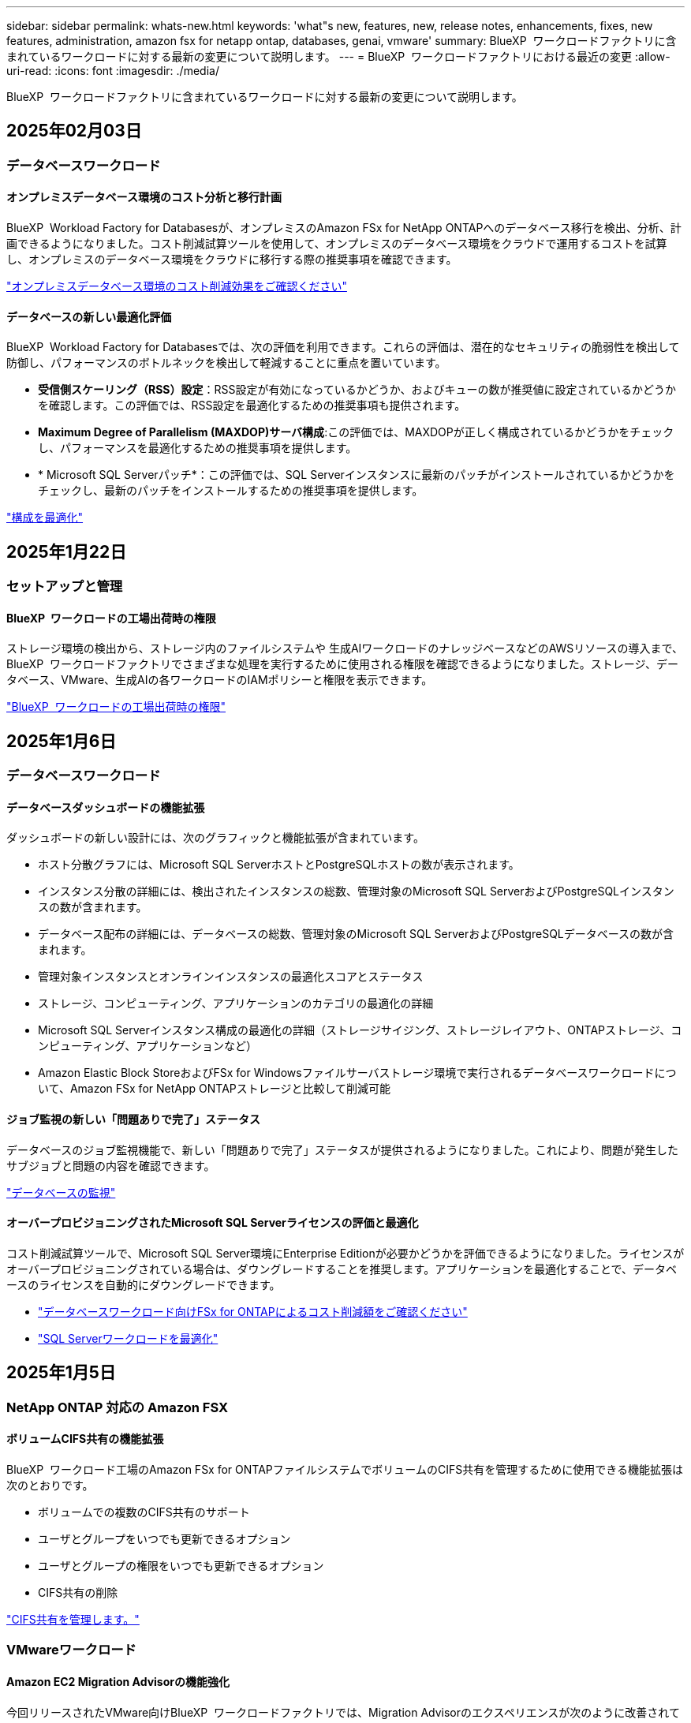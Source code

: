 ---
sidebar: sidebar 
permalink: whats-new.html 
keywords: 'what"s new, features, new, release notes, enhancements, fixes, new features, administration, amazon fsx for netapp ontap, databases, genai, vmware' 
summary: BlueXP  ワークロードファクトリに含まれているワークロードに対する最新の変更について説明します。 
---
= BlueXP  ワークロードファクトリにおける最近の変更
:allow-uri-read: 
:icons: font
:imagesdir: ./media/


[role="lead"]
BlueXP  ワークロードファクトリに含まれているワークロードに対する最新の変更について説明します。



== 2025年02月03日



=== データベースワークロード



==== オンプレミスデータベース環境のコスト分析と移行計画

BlueXP  Workload Factory for Databasesが、オンプレミスのAmazon FSx for NetApp ONTAPへのデータベース移行を検出、分析、計画できるようになりました。コスト削減試算ツールを使用して、オンプレミスのデータベース環境をクラウドで運用するコストを試算し、オンプレミスのデータベース環境をクラウドに移行する際の推奨事項を確認できます。

link:https://docs.netapp.com/us-en/workload-databases/explore-savings.html["オンプレミスデータベース環境のコスト削減効果をご確認ください"]



==== データベースの新しい最適化評価

BlueXP  Workload Factory for Databasesでは、次の評価を利用できます。これらの評価は、潜在的なセキュリティの脆弱性を検出して防御し、パフォーマンスのボトルネックを検出して軽減することに重点を置いています。

* *受信側スケーリング（RSS）設定*：RSS設定が有効になっているかどうか、およびキューの数が推奨値に設定されているかどうかを確認します。この評価では、RSS設定を最適化するための推奨事項も提供されます。
* *Maximum Degree of Parallelism (MAXDOP)サーバ構成*:この評価では、MAXDOPが正しく構成されているかどうかをチェックし、パフォーマンスを最適化するための推奨事項を提供します。
* * Microsoft SQL Serverパッチ*：この評価では、SQL Serverインスタンスに最新のパッチがインストールされているかどうかをチェックし、最新のパッチをインストールするための推奨事項を提供します。


link:https://docs.netapp.com/us-en/workload-databases/optimize-configurations.html["構成を最適化"]



== 2025年1月22日



=== セットアップと管理



==== BlueXP  ワークロードの工場出荷時の権限

ストレージ環境の検出から、ストレージ内のファイルシステムや 生成AIワークロードのナレッジベースなどのAWSリソースの導入まで、BlueXP  ワークロードファクトリでさまざまな処理を実行するために使用される権限を確認できるようになりました。ストレージ、データベース、VMware、生成AIの各ワークロードのIAMポリシーと権限を表示できます。

link:https://docs.netapp.com/us-en/workload-setup-admin/permissions-reference.html["BlueXP  ワークロードの工場出荷時の権限"]



== 2025年1月6日



=== データベースワークロード



==== データベースダッシュボードの機能拡張

ダッシュボードの新しい設計には、次のグラフィックと機能拡張が含まれています。

* ホスト分散グラフには、Microsoft SQL ServerホストとPostgreSQLホストの数が表示されます。
* インスタンス分散の詳細には、検出されたインスタンスの総数、管理対象のMicrosoft SQL ServerおよびPostgreSQLインスタンスの数が含まれます。
* データベース配布の詳細には、データベースの総数、管理対象のMicrosoft SQL ServerおよびPostgreSQLデータベースの数が含まれます。
* 管理対象インスタンスとオンラインインスタンスの最適化スコアとステータス
* ストレージ、コンピューティング、アプリケーションのカテゴリの最適化の詳細
* Microsoft SQL Serverインスタンス構成の最適化の詳細（ストレージサイジング、ストレージレイアウト、ONTAPストレージ、コンピューティング、アプリケーションなど）
* Amazon Elastic Block StoreおよびFSx for Windowsファイルサーバストレージ環境で実行されるデータベースワークロードについて、Amazon FSx for NetApp ONTAPストレージと比較して削減可能




==== ジョブ監視の新しい「問題ありで完了」ステータス

データベースのジョブ監視機能で、新しい「問題ありで完了」ステータスが提供されるようになりました。これにより、問題が発生したサブジョブと問題の内容を確認できます。

link:https://docs.netapp.com/us-en/workload-databases/monitor-databases.html["データベースの監視"]



==== オーバープロビジョニングされたMicrosoft SQL Serverライセンスの評価と最適化

コスト削減試算ツールで、Microsoft SQL Server環境にEnterprise Editionが必要かどうかを評価できるようになりました。ライセンスがオーバープロビジョニングされている場合は、ダウングレードすることを推奨します。アプリケーションを最適化することで、データベースのライセンスを自動的にダウングレードできます。

* link:https://docs.netapp.com/us-en/workload-databases/explore-savings.html["データベースワークロード向けFSx for ONTAPによるコスト削減額をご確認ください"]
* link:https://docs.netapp.com/us-en/workload-databases/optimize-configurations.html["SQL Serverワークロードを最適化"]




== 2025年1月5日



=== NetApp ONTAP 対応の Amazon FSX



==== ボリュームCIFS共有の機能拡張

BlueXP  ワークロード工場のAmazon FSx for ONTAPファイルシステムでボリュームのCIFS共有を管理するために使用できる機能拡張は次のとおりです。

* ボリュームでの複数のCIFS共有のサポート
* ユーザとグループをいつでも更新できるオプション
* ユーザとグループの権限をいつでも更新できるオプション
* CIFS共有の削除


link:https://docs.netapp.com/us-en/workload-fsx-ontap/manage-cifs-share.html["CIFS共有を管理します。"]



=== VMwareワークロード



==== Amazon EC2 Migration Advisorの機能強化

今回リリースされたVMware向けBlueXP  ワークロードファクトリでは、Migration Advisorのエクスペリエンスが次のように改善されています。

* *移行計画を保存またはダウンロードする*:これで、移行計画を保存またはダウンロードし、移行計画をロードして移行アドバイザに取り込むことができます。移行計画を保存すると、その計画はワークロードファクトリアカウントに保存されます。
* *仮想マシン選択の改善*：VMware向けBlueXP  ワークロードファクトリでは、移行環境に含める仮想マシンのリストのフィルタリングと検索がサポートされるようになりました。


https://docs.netapp.com/us-en/workload-vmware/launch-onboarding-advisor-native.html["移行アドバイザを使用してAmazon EC2の導入計画を作成"]



=== 生成AIワークロード



==== カスタムSnapshot名

アドホックスナップショットのスナップショット名を指定できるようになりました。

link:https://docs.netapp.com/us-en/workload-genai/manage-knowledgebase.html#protect-a-knowledge-base-with-snapshots["スナップショットでナレッジベースを保護"]



==== カスタムAIエンジンインスタンス名

導入時にAIエンジンインスタンスにカスタム名を付けることができるようになりました。

link:https://docs.netapp.com/us-en/workload-genai/deploy-infrastructure.html["生成AIインフラの導入"]



==== 破損または欠落している 生成AIインフラの再構築

AIエンジンインスタンスが破損したり、何らかの理由で削除されたりした場合は、ワークロードファクトリに再構築を依頼できます。ワークロードファクトリは、再構築が完了した後、ナレッジベースをインフラストラクチャに自動的に再接続して、すぐに使用できるようにします。

link:https://docs.netapp.com/us-en/workload-genai/troubleshooting.html["トラブルシューティング"]



=== セットアップと管理



==== BlueXP  Workload Factoryでのサービスアカウントのサポート

BlueXP  ワークロードファクトリでサービスアカウントがサポートされるようになりました。サービスアカウントを作成して、インフラの運用を自動化するマシンユーザとして機能させることができます。

link:https://docs.netapp.com/us-en/workload-setup-admin/manage-service-accounts.html["サービスアカウントを作成および管理します"]



== 2024年12月1日



=== NetApp ONTAP 対応の Amazon FSX



==== スケールアウト型FSx for ONTAPファイルシステム向けブロックストレージ

最大6つのHAペアで構成されたスケールアウトファイルシステム環境を使用して、FSx for ONTAP経由でブロックストレージをプロビジョニングできるようになりました。

link:https://docs.netapp.com/us-en/workload-fsx-ontap/create-file-system.html["BlueXP  ワークロード工場でFSx for ONTAPファイルシステムを作成"]



==== マウントコマンドが使用可能

ボリュームへのNFSおよびCIFSアクセスで、マウントコマンドを使用できるようになりました。FSx for ONTAPファイルシステム内のボリュームのマウントポイントを取得するには、*基本的な操作*を選択し、*マウントコマンドの表示*を選択します。

image:screenshot-view-mount-command.png["FSX for ONTAPファイルシステムに移動し、ボリュームメニューを選択し、基本的な操作を選択してから、マウントコマンドを表示するためのスクリーンショット。mount commandダイアログが表示され、CIFSまたはNFSアクセスのmountコマンドが表示されます。"]

link:https://docs.netapp.com/us-en/workload-fsx-ontap/access-data.html["ボリュームのView mountコマンド"]



==== ボリューム作成後にStorage Efficiencyを更新

FlexVolボリュームの作成後に、Storage Efficiencyを有効または無効にできるようになりました。Storage Efficiencyには、重複排除、データ圧縮、データコンパクションが含まれます。Storage Efficiencyを有効にすると、FlexVol volumeでスペースを最適に削減できます。

link:https://docs.netapp.com/us-en/workload-fsx-ontap/update-storage-efficiency.html["ボリュームのStorage Efficiencyの更新"]



==== オンプレミスのONTAPクラスタの検出とレプリケーション

オンプレミスのONTAPクラスタデータを検出してFSx for ONTAPファイルシステムにレプリケートすることで、AIのナレッジベースを強化できます。オンプレミスの検出とレプリケーションのすべてのワークフローは、ストレージインベントリの新しい*オンプレミスONTAP *タブから実行できます。

link:https://docs.netapp.com/us-en/workload-fsx-ontap/use-onprem-data.html["オンプレミスの ONTAP クラスタを検出"]



==== AWSクレデンシャルでコスト削減試算ツールの分析を強化

AWSクレデンシャルをSavings Calculatorから追加できるようになりました。クレデンシャルを追加すると、FSx for ONTAPと比較して、Amazon Elastic Block Store、Elastic File Systems、FSx for Windowsファイルサーバのストレージ環境のコスト削減試算ツールの分析精度が向上します。

link:https://docs.netapp.com/us-en/workload-fsx-ontap/explore-savings.html["BlueXP  ワークロード工場でのFSx for ONTAPによるコスト削減についてご確認ください"]



=== データベースワークロード



==== 継続的な最適化により、コンピューティングの修正と評価を追加

Microsoft SQL Serverインスタンスのコンピューティングリソースの最適化に役立つ分析情報と推奨事項がデータベースから提供されるようになりました。CPU利用率を測定し、AWS Compute Optimizerサービスを活用して最適なサイズのインスタンスタイプを推奨し、利用可能なオペレーティングシステムパッチをユーザに通知します。コンピューティングリソースを最適化することで、インスタンスタイプに関する十分な情報に基づいた意思決定が可能になり、コスト削減とリソース利用率の効率化につながります。

link:https://docs.netapp.com/us-en/workload-databases/optimize-configurations.html["コンピューティングリソースの構成を最適化"]



==== PostgreSQLのサポート

スタンドアロンPostgreSQLサーバーの配置をデータベースに配置して管理できるようになりました。

link:https://docs.netapp.com/us-en/workload-databases/create-postgresql-server.html["PostgreSQLサーバの作成"]



=== VMwareワークロード



==== Amazon EC2 Migration Advisorの機能強化

今回リリースされたVMware向けBlueXP  ワークロードファクトリでは、Migration Advisorのエクスペリエンスが次のように改善されています。

* *データ収集*: BlueXP  Workload Factory for VMwareでは、Migration Advisorを使用する際に特定の期間のデータ収集機能をサポートしています。
* * VMの選択*：BlueXP  Workload Factory for VMwareでは、移行環境に含めるVMの選択がサポートされるようになりました。
* *クイックエクスペリエンスと高度なエクスペリエンス*：Migration Advisorを使用すると、RVtoolsを使用したクイックマイグレーションエクスペリエンスまたはMigration Advisorデータコレクタを使用した高度なエクスペリエンスを選択できるようになりました。


https://docs.netapp.com/us-en/workload-vmware/launch-onboarding-advisor-native.html["移行アドバイザを使用してAmazon EC2の導入計画を作成"]



=== 生成AIワークロード



==== Snapshotからナレッジベースをクローニング

生成AI向けのBlueXP  ワークロードファクトリでは、スナップショットからのナレッジベースのクローニングがサポートされるようになりました。これにより、ナレッジベースの迅速なリカバリと既存のデータソースを使用した新しいナレッジベースの作成が可能になり、データのリカバリと開発に役立ちます。

link:https://docs.netapp.com/us-en/workload-genai/manage-knowledgebase.html#clone-a-knowledge-base["ナレッジベースの複製"]



==== オンプレミスのONTAPクラスタの検出とレプリケーション

オンプレミスのONTAPクラスタデータを検出してFSx for ONTAPファイルシステムにレプリケートすることで、AIのナレッジベースを強化できます。オンプレミスの検出とレプリケーションのすべてのワークフローは、ストレージインベントリの新しい*オンプレミスONTAP *タブから実行できます。

link:https://docs.netapp.com/us-en/workload-fsx-ontap/use-onprem-data.html["オンプレミスの ONTAP クラスタを検出"]



== 2024/11/11



=== セットアップと管理



==== BlueXP  コンソールにワークロードを工場出荷時に統合

これで、からワークロードファクトリを使用できるようになりlink:https://console.bluexp.netapp.com["BlueXPコンソール"^]ます。BlueXP  コンソールエクスペリエンスは、ワークロードファクトリコンソールと同じ機能を提供します。

link:https://docs.netapp.com/us-en/workload-setup-admin/console-experiences.html["BlueXP  コンソールからワークロードファクトリにアクセスする方法"]



== 2024/11/03



=== NetApp ONTAP 対応の Amazon FSX



==== ストレージインベントリのタブビュー

ストレージインベントリが2つのタブで構成されるように更新されました。

* FSx for ONTAPタブ：現在お使いのFSx for ONTAPファイルシステムが表示されます。
* コスト削減を確認するタブ：Elastic Block Store、FSx for Windows File Server、Elastic File Systemsの各ストレージシステムが表示されます。そこから、FSx for ONTAPと比較して、これらのシステムのコスト削減効果を確認できます。




=== VMwareワークロード



==== VMware Migration Advisorによるデータ削減比率の向上

このリリースのWorkload Factory for VMwareには、データ削減比率アシスタントが搭載されています。データ削減比率アシスタントは、AWSクラウドのオンボーディングを準備する際に、VMwareのインベントリとストレージ資産に最適な比率を判断するのに役立ちます。

https://docs.netapp.com/us-en/workload-vmware/launch-onboarding-advisor-native.html["移行アドバイザを使用してAmazon EC2の導入計画を作成"]



=== 生成AIワークロード



==== 個人識別情報をデータガードレールでマスクする

ジェネレーティブAIワークロードには、BlueXP  分類を基盤とするデータガードレール機能が導入されています。データガードレール機能は、個人識別情報(PII)を識別してマスクし、組織の機密データのコンプライアンスを維持し、セキュリティを強化するのに役立ちます。

link:https://docs.netapp.com/us-en/workload-genai/create-knowledgebase.html#create-and-configure-the-knowledge-base["ナレッジベースの作成"]

link:https://docs.netapp.com/us-en/bluexp-classification/concept-cloud-compliance.html["BlueXPの分類について説明します"^]
